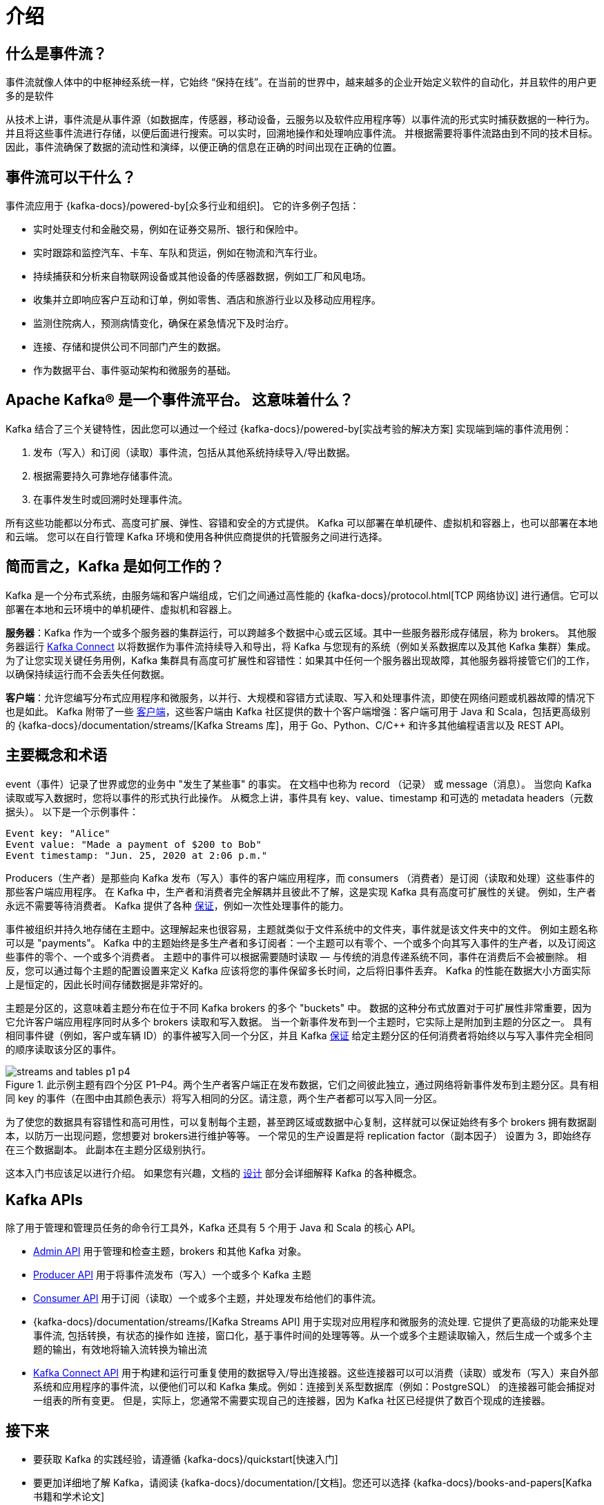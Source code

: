 [[kafka-intro]]
= 介绍

[[kafka-intro-streaming]]
== 什么是事件流？

事件流就像人体中的中枢神经系统一样，它始终 “保持在线”。在当前的世界中，越来越多的企业开始定义软件的自动化，并且软件的用户更多的是软件

从技术上讲，事件流是从事件源（如数据库，传感器，移动设备，云服务以及软件应用程序等）以事件流的形式实时捕获数据的一种行为。并且将这些事件流进行存储，以便后面进行搜索。可以实时，回溯地操作和处理响应事件流。
并根据需要将事件流路由到不同的技术目标。因此，事件流确保了数据的流动性和演绎，以便正确的信息在正确的时间出现在正确的位置。

[[kafka-intro-usage]]
== 事件流可以干什么？

事件流应用于 {kafka-docs}/powered-by[众多行业和组织]。 它的许多例子包括：

* 实时处理支付和金融交易，例如在证券交易所、银行和保险中。
* 实时跟踪和监控汽车、卡车、车队和货运，例如在物流和汽车行业。
* 持续捕获和分析来自物联网设备或其他设备的传感器数据，例如工厂和风电场。
* 收集并立即响应客户互动和订单，例如零售、酒店和旅游行业以及移动应用程序。
* 监测住院病人，预测病情变化，确保在紧急情况下及时治疗。
* 连接、存储和提供公司不同部门产生的数据。
* 作为数据平台、事件驱动架构和微服务的基础。

[[kafka-intro-platform]]
== Apache Kafka® 是一个事件流平台。 这意味着什么？

Kafka 结合了三个关键特性，因此您可以通过一个经过 {kafka-docs}/powered-by[实战考验的解决方案] 实现端到端的事件流用例：

. 发布（写入）和订阅（读取）事件流，包括从其他系统持续导入/导出数据。
. 根据需要持久可靠地存储事件流。
. 在事件发生时或回溯时处理事件流。

所有这些功能都以分布式、高度可扩展、弹性、容错和安全的方式提供。 Kafka 可以部署在单机硬件、虚拟机和容器上，也可以部署在本地和云端。
您可以在自行管理 Kafka 环境和使用各种供应商提供的托管服务之间进行选择。

[[kafka-intro-nutshell]]
== 简而言之，Kafka 是如何工作的？

Kafka 是一个分布式系统，由服务端和客户端组成，它们之间通过高性能的 {kafka-docs}/protocol.html[TCP 网络协议] 进行通信。它可以部署在本地和云环境中的单机硬件、虚拟机和容器上。

**服务器**：Kafka 作为一个或多个服务器的集群运行，可以跨越多个数据中心或云区域。其中一些服务器形成存储层，称为 brokers。
其他服务器运行 <<kafka-connect,Kafka Connect>> 以将数据作为事件流持续导入和导出，将 Kafka 与您现有的系统（例如关系数据库以及其他 Kafka 集群）集成。
为了让您实现关键任务用例，Kafka 集群具有高度可扩展性和容错性：如果其中任何一个服务器出现故障，其他服务器将接管它们的工作，以确保持续运行而不会丢失任何数据。

**客户端**：允许您编写分布式应用程序和微服务，以并行、大规模和容错方式读取、写入和处理事件流，即使在网络问题或机器故障的情况下也是如此。
Kafka 附带了一些 https://cwiki.apache.org/confluence/display/KAFKA/Clients[客户端]，这些客户端由 Kafka 社区提供的数十个客户端增强：客户端可用于 Java 和 Scala，包括更高级别的 {kafka-docs}/documentation/streams/[Kafka Streams 库]，用于 Go、Python、C/C++ 和许多其他编程语言以及 REST API。

[[kafka-intro-concepts-and-terms]]
== 主要概念和术语

event（事件）记录了世界或您的业务中 "发生了某些事" 的事实。 在文档中也称为 record （记录） 或 message（消息）。 当您向 Kafka 读取或写入数据时，您将以事件的形式执行此操作。
从概念上讲，事件具有 key、value、timestamp 和可选的 metadata headers（元数据头）。 以下是一个示例事件：

[source,text]
----
Event key: "Alice"
Event value: "Made a payment of $200 to Bob"
Event timestamp: "Jun. 25, 2020 at 2:06 p.m."
----

Producers（生产者）是那些向 Kafka 发布（写入）事件的客户端应用程序，而 consumers （消费者）是订阅（读取和处理）这些事件的那些客户端应用程序。
在 Kafka 中，生产者和消费者完全解耦并且彼此不了解，这是实现 Kafka 具有高度可扩展性的关键。 例如，生产者永远不需要等待消费者。
Kafka 提供了各种 <<kafka-intro-guarantees,保证>>，例如一次性处理事件的能力。

事件被组织并持久地存储在主题中。这理解起来也很容易，主题就类似于文件系统中的文件夹，事件就是该文件夹中的文件。 例如主题名称可以是 "payments"。
Kafka 中的主题始终是多生产者和多订阅者：一个主题可以有零个、一个或多个向其写入事件的生产者，以及订阅这些事件的零个、一个或多个消费者。 主题中的事件可以根据需要随时读取 — 与传统的消息传递系统不同，事件在消费后不会被删除。
相反，您可以通过每个主题的配置设置来定义 Kafka 应该将您的事件保留多长时间，之后将旧事件丢弃。 Kafka 的性能在数据大小方面实际上是恒定的，因此长时间存储数据是非常好的。

主题是分区的，这意味着主题分布在位于不同 Kafka brokers 的多个 "buckets"  中。 数据的这种分布式放置对于可扩展性非常重要，因为它允许客户端应用程序同时从多个 brokers 读取和写入数据。
当一个新事件发布到一个主题时，它实际上是附加到主题的分区之一。 具有相同事件键（例如，客户或车辆 ID）的事件被写入同一个分区，并且 Kafka <<kafka-intro-guarantees,保证>> 给定主题分区的任何消费者将始终以与写入事件完全相同的顺序读取该分区的事件。

.此示例主题有四个分区 P1–P4。两个生产者客户端正在发布数据，它们之间彼此独立，通过网络将新事件发布到主题分区。具有相同 key 的事件（在图中由其颜色表示）将写入相同的分区。请注意，两个生产者都可以写入同一分区。
image::{image-dir}/streams-and-tables-p1_p4.png[]

为了使您的数据具有容错性和高可用性，可以复制每个主题，甚至跨区域或数据中心复制，这样就可以保证始终有多个 brokers 拥有数据副本，以防万一出现问题，您想要对 brokers进行维护等等。
一个常见的生产设置是将  replication factor（副本因子） 设置为 3，即始终存在三个数据副本。 此副本在主题分区级别执行。

这本入门书应该足以进行介绍。 如果您有兴趣，文档的 <<kafka-design,设计>> 部分会详细解释 Kafka 的各种概念。

[[kafka-intro-apis]]
== Kafka APIs

除了用于管理和管理员任务的命令行工具外，Kafka 还具有 5 个用于 Java 和 Scala 的核心 API。

* <<kafka-admin-api,Admin API>> 用于管理和检查主题，brokers 和其他 Kafka 对象。
* <<kafka-producer-api,Producer API>> 用于将事件流发布（写入）一个或多个 Kafka 主题
* <<kafka-consumer-api,Consumer API>> 用于订阅（读取）一个或多个主题，并处理发布给他们的事件流。
* {kafka-docs}/documentation/streams/[Kafka Streams API] 用于实现对应用程序和微服务的流处理. 它提供了更高级的功能来处理事件流, 包括转换，有状态的操作如 连接，窗口化，基于事件时间的处理等等。从一个或多个主题读取输入，然后生成一个或多个主题的输出，有效地将输入流转换为输出流
* <<kafka-connect-api,Kafka Connect API>> 用于构建和运行可重复使用的数据导入/导出连接器。这些连接器可以可以消费（读取）或发布（写入）来自外部系统和应用程序的事件流，以便他们可以和 Kafka 集成。例如：连接到关系型数据库（例如：PostgreSQL） 的连接器可能会捕捉对一组表的所有变更。
但是，实际上，您通常不需要实现自己的连接器，因为 Kafka 社区已经提供了数百个现成的连接器。

[[kafka-intro-more]]
== 接下来

* 要获取 Kafka 的实践经验，请遵循 {kafka-docs}/quickstart[快速入门]
* 要更加详细地了解 Kafka，请阅读 {kafka-docs}/documentation/[文档]。您还可以选择 {kafka-docs}/books-and-papers[Kafka 书籍和学术论文]
* 浏览用例，了解我们全球社区中的其他用户如何从 Kafka 中获得价值
* 加入 {kafka-docs}/events[当地的 Kafka 小组]，观看 https://www.kafka-summit.org/past-events[Kafka 社区主要会议 Kafka 峰会的演讲]。